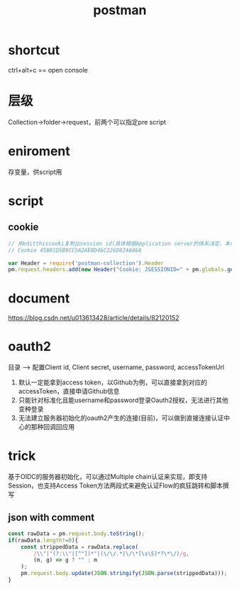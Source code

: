 #+TITLE: postman
#+STARTUP: indent
* shortcut
ctrl+alt+c == open console
* 层级
Collection->folder->request，前两个可以指定pre script
* eniroment
存变量，供script用
* script
** cookie
#+BEGIN_SRC javascript
// 用editthiscooki复制出session id(具体根据Application server的体系决定，本例用的JSESSIONID)
// Cookie 45B01D5B9CC5A2AEBD46C226D824A86A

var Header = require('postman-collection').Header
pm.request.headers.add(new Header("Cookie: JSESSIONID=" + pm.globals.get('Cookie')))
#+END_SRC
* document
https://blog.csdn.net/u013613428/article/details/82120152
* oauth2
目录 --> 配置Client id, Client secret, username, password, accessTokenUrl
1. 默认一定能拿到access token，以Github为例，可以直接拿到对应的accessToken，直接申请Github信息
2. 只能针对标准化且能username和password登录Oauth2授权，无法进行其他变种登录
3. 无法建立服务器初始化的oauth2产生的连接(目前)，可以做到直接连接认证中心的那种回调回应用
* trick
基于OIDC的服务器初始化，可以通过Multiple chain认证来实现，即支持Session，也支持Access Token方法两段式来避免认证Flow的疯狂跳转和脚本撰写
** json with comment
# strip comnent when send json payload
#+begin_src javascript
const rawData = pm.request.body.toString();
if(rawData.length!=0){
    const strippedData = rawData.replace(
        /\\"|"(?:\\"|[^"])*"|(\/\/.*|\/\*[\s\S]*?\*\/)/g,
        (m, g) => g ? "" : m
    );
    pm.request.body.update(JSON.stringify(JSON.parse(strippedData)));
}
#+end_src
